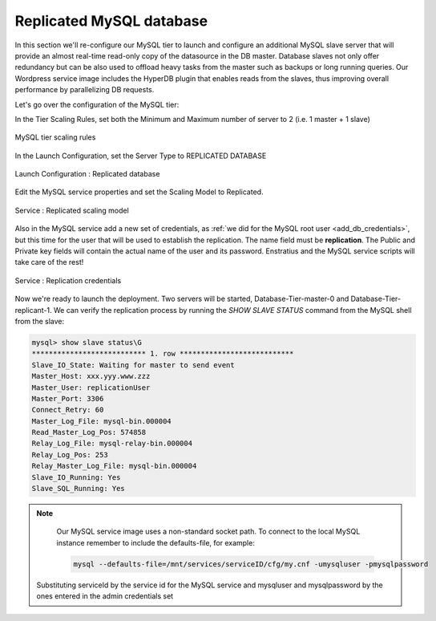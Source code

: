 Replicated MySQL database
--------------------------

In this section we'll re-configure our MySQL tier to launch and configure an additional
MySQL slave server that will provide an almost real-time read-only copy of the datasource
in the DB master. Database slaves not only offer redundancy but can be also used to
offload heavy tasks from the master such as backups or long running queries. Our Wordpress
service image includes the HyperDB plugin that enables reads from the slaves, thus
improving overall performance by parallelizing DB requests.

Let's go over the configuration of the MySQL tier:

In the Tier Scaling Rules, set both the Minimum and Maximum number of server to 2 (i.e. 1
master + 1 slave)

.. figure:: ./images/replication0.png
   :height: 135 px
   :width: 605 px
   :scale: 50 %
   :alt: MySQL tier scaling rules
   :align: center

   MySQL tier scaling rules 

In the Launch Configuration, set the Server Type to REPLICATED DATABASE


.. figure:: ./images/replication1.png
   :height: 172px
   :width: 268 px
   :scale: 50 %
   :alt: Launch Configuration : Replicated database
   :align: center

   Launch Configuration : Replicated database

Edit the MySQL service properties and set the Scaling Model to Replicated.
    

.. figure:: ./images/replication2.png
   :height: 538px
   :width: 685 px
   :scale: 50 %
   :alt: Service : Replicated scaling model
   :align: center

   Service : Replicated scaling model

Also in the MySQL service add a new set of credentials, as :ref:`we did for the MySQL root
user <add_db_credentials>`, but this time for the user that will be used to establish the
replication. The name field must be **replication**. The Public and Private key fields
will contain the actual name of the user and its password. Enstratius and the MySQL service
scripts will take care of the rest!

.. figure:: ./images/replication3.png
   :height: 325 px
   :width: 271 px
   :scale: 50 %
   :alt: Service : Replication credentials
   :align: center

   Service : Replication credentials


Now we're ready to launch the deployment. Two servers will be started,
Database-Tier-master-0 and Database-Tier-replicant-1. We can verify the replication
process by running the *SHOW SLAVE STATUS* command from the MySQL shell from the slave:

.. code-block:: mysql

    mysql> show slave status\G
    *************************** 1. row ***************************
    Slave_IO_State: Waiting for master to send event
    Master_Host: xxx.yyy.www.zzz
    Master_User: replicationUser
    Master_Port: 3306
    Connect_Retry: 60
    Master_Log_File: mysql-bin.000004
    Read_Master_Log_Pos: 574858
    Relay_Log_File: mysql-relay-bin.000004
    Relay_Log_Pos: 253
    Relay_Master_Log_File: mysql-bin.000004
    Slave_IO_Running: Yes
    Slave_SQL_Running: Yes
    
.. note ::

    Our MySQL service image uses a non-standard socket path. To connect to the local MySQL instance remember to include the defaults-file, for example:
    
    .. code-block:: bash

        mysql --defaults-file=/mnt/services/serviceID/cfg/my.cnf -umysqluser -pmysqlpassword

   Substituting serviceId by the service id for the MySQL service and mysqluser and mysqlpassword by the ones entered in the admin credentials set
